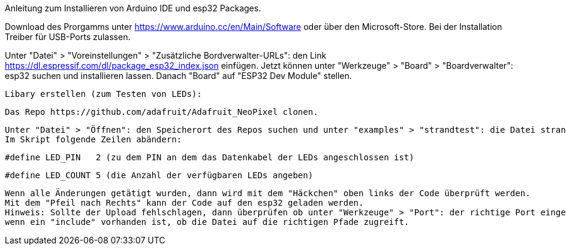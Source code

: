 Anleitung zum Installieren von Arduino IDE und esp32 Packages.

Download des Prorgamms unter https://www.arduino.cc/en/Main/Software oder über den Microsoft-Store.
Bei der Installation Treiber für USB-Ports zulassen.

Unter "Datei" > "Voreinstellungen" > "Zusätzliche Bordverwalter-URLs": den Link https://dl.espressif.com/dl/package_esp32_index.json einfügen.
Jetzt können unter "Werkzeuge" > "Board" > "Boardverwalter": esp32 suchen und installieren lassen.
Danach "Board" auf "ESP32 Dev Module" stellen.


  Libary erstellen (zum Testen von LEDs):
  
  Das Repo https://github.com/adafruit/Adafruit_NeoPixel clonen.
  
  Unter "Datei" > "Öffnen": den Speicherort des Repos suchen und unter "examples" > "strandtest": die Datei strandtest.ino öffnen.
  Im Skript folgende Zeilen abändern:
  
  #define LED_PIN   2 (zu dem PIN an dem das Datenkabel der LEDs angeschlossen ist)
  
  #define LED_COUNT 5 (die Anzahl der verfügbaren LEDs angeben)

  Wenn alle Änderungen getätigt wurden, dann wird mit dem "Häckchen" oben links der Code überprüft werden.
  Mit dem "Pfeil nach Rechts" kann der Code auf den esp32 geladen werden.
  Hinweis: Sollte der Upload fehlschlagen, dann überprüfen ob unter "Werkzeuge" > "Port": der richtige Port eingestellt ist oder 
  wenn ein "include" vorhanden ist, ob die Datei auf die richtigen Pfade zugreift.
